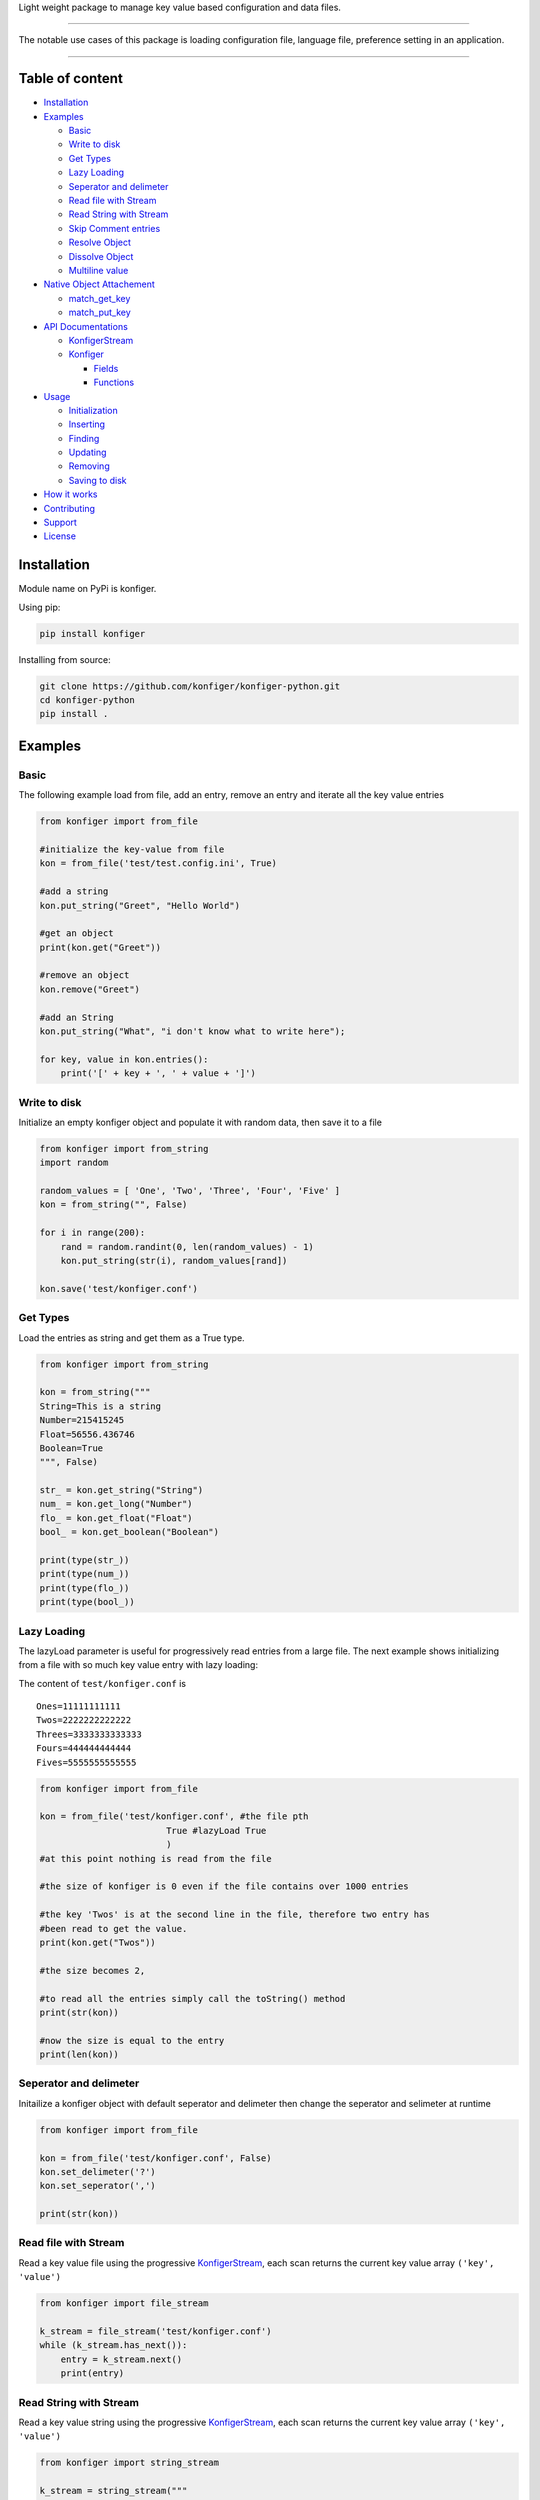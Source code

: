 .. raw:: html

   </p>

.. raw:: html

   <p style="text-align: center;" align="center">

Light weight package to manage key value based configuration and data
files.

.. raw:: html

   </p>

--------------

The notable use cases of this package is loading configuration file,
language file, preference setting in an application.

--------------

Table of content
----------------

-  `Installation <#installation>`__
-  `Examples <#examples>`__

   -  `Basic <#basic>`__
   -  `Write to disk <#write-to-disk>`__
   -  `Get Types <#get-types>`__
   -  `Lazy Loading <#lazy-loading>`__
   -  `Seperator and delimeter <#seperator-and-delimeter>`__
   -  `Read file with Stream <#read-file-with-stream>`__
   -  `Read String with Stream <#read-string-with-stream>`__
   -  `Skip Comment entries <#Skip-comment-entries>`__
   -  `Resolve Object <#resolve-object>`__
   -  `Dissolve Object <#dissolve-object>`__
   -  `Multiline value <#multiline-value>`__

-  `Native Object Attachement <#native-object-attachement>`__

   -  `match_get_key <#matchgetkey>`__
   -  `match_put_key <#matchputkey>`__

-  `API Documentations <#api-documentations>`__

   -  `KonfigerStream <#konfigerstream>`__
   -  `Konfiger <#konfiger>`__

      -  `Fields <#fields>`__
      -  `Functions <#functions>`__

-  `Usage <#usage>`__

   -  `Initialization <#initialization>`__
   -  `Inserting <#inserting>`__
   -  `Finding <#finding>`__
   -  `Updating <#updating>`__
   -  `Removing <#removing>`__
   -  `Saving to disk <#saving-to-disk>`__

-  `How it works <#how-it-works>`__
-  `Contributing <#contributing>`__
-  `Support <#support>`__
-  `License <#license>`__

Installation
------------

Module name on PyPi is konfiger.

Using pip:

.. code:: bash

   pip install konfiger

Installing from source:

.. code:: bash

   git clone https://github.com/konfiger/konfiger-python.git
   cd konfiger-python
   pip install .

Examples
--------

Basic
~~~~~

The following example load from file, add an entry, remove an entry and
iterate all the key value entries

.. code:: python

   from konfiger import from_file

   #initialize the key-value from file
   kon = from_file('test/test.config.ini', True)

   #add a string
   kon.put_string("Greet", "Hello World")

   #get an object
   print(kon.get("Greet"))

   #remove an object
   kon.remove("Greet")

   #add an String
   kon.put_string("What", "i don't know what to write here");

   for key, value in kon.entries():
       print('[' + key + ', ' + value + ']')

Write to disk
~~~~~~~~~~~~~

Initialize an empty konfiger object and populate it with random data,
then save it to a file

.. code:: python

   from konfiger import from_string
   import random

   random_values = [ 'One', 'Two', 'Three', 'Four', 'Five' ]
   kon = from_string("", False)

   for i in range(200):
       rand = random.randint(0, len(random_values) - 1)
       kon.put_string(str(i), random_values[rand])
       
   kon.save('test/konfiger.conf')

Get Types
~~~~~~~~~

Load the entries as string and get them as a True type.

.. code:: python

   from konfiger import from_string

   kon = from_string("""
   String=This is a string
   Number=215415245
   Float=56556.436746
   Boolean=True
   """, False)

   str_ = kon.get_string("String")
   num_ = kon.get_long("Number")
   flo_ = kon.get_float("Float")
   bool_ = kon.get_boolean("Boolean")

   print(type(str_))
   print(type(num_))
   print(type(flo_))
   print(type(bool_))

Lazy Loading
~~~~~~~~~~~~

The lazyLoad parameter is useful for progressively read entries from a
large file. The next example shows initializing from a file with so much
key value entry with lazy loading:

The content of ``test/konfiger.conf`` is

::

   Ones=11111111111
   Twos=2222222222222
   Threes=3333333333333
   Fours=444444444444
   Fives=5555555555555

.. code:: python

   from konfiger import from_file

   kon = from_file('test/konfiger.conf', #the file pth
                           True #lazyLoad True
                           )
   #at this point nothing is read from the file

   #the size of konfiger is 0 even if the file contains over 1000 entries

   #the key 'Twos' is at the second line in the file, therefore two entry has 
   #been read to get the value.
   print(kon.get("Twos"))

   #the size becomes 2,

   #to read all the entries simply call the toString() method
   print(str(kon))

   #now the size is equal to the entry
   print(len(kon))

Seperator and delimeter
~~~~~~~~~~~~~~~~~~~~~~~

Initailize a konfiger object with default seperator and delimeter then
change the seperator and selimeter at runtime

.. code:: python

   from konfiger import from_file

   kon = from_file('test/konfiger.conf', False)
   kon.set_delimeter('?')
   kon.set_seperator(',')

   print(str(kon))

Read file with Stream
~~~~~~~~~~~~~~~~~~~~~

Read a key value file using the progressive
`KonfigerStream <https://github.com/konfiger/konfiger-python/blob/master/src/konfiger_stream.py>`__,
each scan returns the current key value array ``('key', 'value')``

.. code:: python

   from konfiger import file_stream

   k_stream = file_stream('test/konfiger.conf')
   while (k_stream.has_next()):
       entry = k_stream.next()
       print(entry)

Read String with Stream
~~~~~~~~~~~~~~~~~~~~~~~

Read a key value string using the progressive
`KonfigerStream <https://github.com/konfiger/konfiger-python/blob/master/src/konfiger_stream.py>`__,
each scan returns the current key value array ``('key', 'value')``

.. code:: python

   from konfiger import string_stream

   k_stream = string_stream("""
   String=This is a string
   Number=215415245
   Float=56556.436746
   Boolean=True
   """)

   while (k_stream.has_next()):
       entry = k_stream.next()
       print(entry)

Skip Comment entries
~~~~~~~~~~~~~~~~~~~~

Read all the key value entry using the stream and skipping all commented
entries. The default comment prefix is ``//`` but in the example below
the commented entries starts with ``#`` so the prefix is changed. The
same thing happen if the key value entry is loaded from file.

.. code:: python

   from konfiger import string_stream

   k_stream = string_stream("""
   String=This is a string
   #Number=215415245
   Float=56556.436746
   #Boolean=True
   """)
   k_stream.set_comment_prefix("#")

   while (k_stream.has_next()):
       entry = k_stream.next()
       print(entry)

Resolve Object
~~~~~~~~~~~~~~

The example below attach a python object to a konfiger object, whenever
the value of the konfiger object changes the attached object entries is
also updated.

For the file properties.conf

::

   project = konfiger
   author = Adewale Azeez
   islibrary = True

.. code:: python

   from konfiger import from_file

   class Properties:
       project = ""
       author = ""
       islibrary = False

   kon = from_file('properties.conf')
   properties = Properties()
   kon.resolve(properties)

   print(properties.project) # konfiger
   print(properties.author) # Adewale Azeez
   print(properties.islibrary) # True
   kon.put("project", "konfiger-python")
   print(properties.project) # konfiger-python

Dissolve Object
~~~~~~~~~~~~~~~

The following snippet reads the value of a python object into the
konfiger object, the object is not attached to konfiger unlike resolve
function.

.. code:: python

   from konfiger import from_string

   class Properties:
       project = "konfiger"
       author = "Adewale"
       islibrary = True

   kon = from_string('')
   kon.dissolve(Properties())

   print(kon.get("project")) # konfiger
   print(kon.get("author")) # Adewale Azeez
   print(kon.get_boolean("islibrary")) # True

Multiline value
~~~~~~~~~~~~~~~

Konfiger stream allow multiline value. If the line ends with ``\`` the
next line will be parse as the continuation and the leading spaces will
be trimmed. The continuation character chan be changed like the example
below the continuation character is changed from ``\`` to ``+``.

for the file test.contd.conf

::

   Description = This project is the closest thing to Android +
                 Shared Preference in other languages +
                 and off the Android platform.
   ProjectName = konfiger

.. code:: python

   from konfiger import file_stream

   ks = file_stream("test.contd.conf")
   ks.set_continuation_char('+')
   print(ks.next()[1])
   print(ks.next()[1])

Native Object Attachement
-------------------------

This feature of the project allow seamless integration with the konfiger
entries by eliminating the need for writing ``get*("")`` everytime to
read a value into a variable or writing lot of ``put*()`` to add an
entry.

The two function ``resolve`` is used to attach an object. resolve
function integrate the object such that the entries in konfiger will be
assigned to the matching key in the object. See the
`resolve <#resolve-object>`__ and `dissolve <#dissolve-object>`__
examples above.

In a case where the object keys are different from the entries keys in
the konfiger object the function ``match_get_key`` can be declared in
the object to match the key when setting the object entries values, and
the function ``match_put_key`` is called when setting the konfiger
entries from the object.

Konfiger is aware of the type of an object field, if the type of a field
is boolean the entry value will be parsed as boolean and assigned to the
field.

For the file English.lang

::

   LoginTitle = Login Page
   AgeInstruction = You must me 18 years or above to register
   NewsletterOptin = Signup for our weekly news letter
   ShouldUpdate = True

For an object which as the same key as the konfiger entries above there
is no need to declare the match_get_key or match_put_key in the object.
Resolve example

.. code:: python

   from konfiger import from_file

   class PageProps:
       LoginTitle = ""
       AgeInstruction = ""
       NewsletterOptin = ""
       ShouldUpdate = False

       def __str__(self):
           return "LoginTitle=" + self.LoginTitle + ",AgeInstruction=" + self.AgeInstruction + ",NewsletterOptin=" + self.NewsletterOptin + ",ShouldUpdate=" + str(self.ShouldUpdate)

   kon = from_file('English.lang')
   page_props = PageProps()
   kon.resolve(page_props)
   print(page_props)

Dissolve example

.. code:: python

   from konfiger import from_string

   class PageProps:
       LoginTitle = "Login Page"
       AgeInstruction = "You must me 18 years or above to register"
       NewsletterOptin = "Signup for our weekly news letter"
       ShouldUpdate = True

   kon = from_string('')
   kon.dissolve(PageProps())
   print(str(kon))

match_get_key
~~~~~~~~~~~~~

If the identifier in the object keys does not match the above entries
key the object will not be resolved. For example loginTitle does not
match LoginTitle, the match_get_key can be used to map the variable key
to the konfiger entry key. The following example map the object key to
konfiger entries key.

.. code:: python

   from konfiger import from_file

   class PageProps:
       loginTitle = ""
       ageInstruct = ""
       NewsletterOptin = ""
       
       def match_get_key(self, key):
           if key == "loginTitle":
               return "LoginTitle"
           elif key == "ageInstruct":
               return "AgeInstruction"
               
       def __str__(self):
           return "loginTitle=" + self.loginTitle + ",ageInstruct=" + self.ageInstruct + ",NewsletterOptin=" + self.NewsletterOptin

   kon = from_file('English.lang')
   page_props = PageProps()
   kon.resolve(page_props)
   print(page_props)

The way the above code snippet works is that when iterating the object
keys if check if the function match_get_key is present in the object if
it is present the key is sent as parameter to the match_get_key and the
returned value is used to get the value from konfiger, if the
match_get_key does not return anything the object key is used to get the
value from konfiger (as in the case of NewsletterOptin).

   During the resolve or dissolve process if the entry value is function
   it is skipped even if it key matches

For dissolving an object the method match_get_key is invoked to find the
actual key to use to add the entry in konfiger, if the object does not
declare the match_get_key function the entries will be added to konfiger
as it is declared. The following example similar to the one above but
dissolves an object into konfiger.

.. code:: python

   from konfiger import from_string

   class PageProps:
       loginTitle = "Login Page"
       ageInstruct = "You must me 18 years or above to register"
       NewsletterOptin = "Signup for our weekly news letter"
       
       def match_get_key(self, key):
           if key == "loginTitle":
               return "LoginTitle"
           elif key == "ageInstruct":
               return "AgeInstruction"
               
       def __str__(self):
           return "loginTitle=" + self.loginTitle + ",ageInstruct=" + self.ageInstruct + ",NewsletterOptin=" + self.NewsletterOptin

   kon = from_string('')
   kon.dissolve(PageProps())
   print(str(kon))

match_put_key
~~~~~~~~~~~~~

The match_put_key is invoked when an entry value is changed or when a
new entry is added to konfiger. The match_put_key is invoked with the
new entry key and checked in the object match_put_key (if decalred), the
returned value is what is set in the object. E.g. if an entry
``[Name, Thecarisma]`` is added to konfiger the object match_put_key is
invoked with the parameter ``Name`` the returned value is used to set
the corresponding object entry.

.. code:: python

   from konfiger import from_string

   class PageProps:
       loginTitle = ""
       ageInstruct = ""
       NewsletterOptin = ""
       
       def match_put_key(self, key):
           if key == "LoginTitle":
               return "loginTitle"
           elif key == "AgeInstruction":
               return "ageInstruct"

   kon = from_string('')
   page_props = PageProps()
   kon.resolve(page_props)

   kon.put("LoginTitle", "Login Page")
   kon.put("AgeInstruction", "You must me 18 years or above to register")
   kon.put("NewsletterOptin", "Signup for our weekly news letter")
   print(page_props.loginTitle)
   print(page_props.ageInstruct)
   print(page_props.NewsletterOptin)

Konfiger does not create new entry in an object it just set existing
values. Konfiger only change the value in an object if the key is
defined

   Warning!!! The values resolved is not typed so if the entry initial
   value is an integer the resolved value will be a string. All resolved
   value is string, you will need to do the type conversion by your
   self.

If your entry keys is the same as the object keys you don’t need to
declare the match_get_key or match_put_key function in the object.

Usage
-----

Initialization
~~~~~~~~~~~~~~

The main Konfiger contructor is not exported from the package, the two
functions are exported for initialization, ``from_string`` and
``from_file``. The from_string function creates a Konfiger object from a
string with valid key value entry or from empty string, the from_file
function creates the Konfiger object from a file, the two functions
accept a cumpulsory second parameter ``lazyLoad`` which indicates
whether to read all the entry from the file or string suring
initialization. The lazyLoad parameter is useful for progressively read
entries from a large file. The two initializing functions also take 2
extra optional parameters ``delimeter`` and ``seperator``. If the third
and fourth parameter is not specified the default is used, delimeter =
``=``, seperator = ``\n``. If the file or string has different delimeter
and seperator always send the third and fourth parameter.

The following initializer progressively read the file when needed

.. code:: python

   konfiger = from_file('test/konfiger.conf', True)

The following initializer read all the entries from file at once

.. code:: python

   konfiger = from_file('test/konfiger.conf', False)

The following initializer read all the entries from string when needed

.. code:: python

   konfiger = from_string("""
   Ones=11111111111
   Twos=2222222222222
   """, True)

The following initializer read all the entries from String at once

.. code:: python

   konfiger = from_string("""
   Ones=11111111111
   Twos=2222222222222
   """, False)

Initialize a string which have custom delimeter and seperator

.. code:: python

   konfiger = from_string("""Ones:11111111111,Twos:2222222222222""", 
                                   False, 
                                   ':',
                                   ',')

Inserting
~~~~~~~~~

The following types can be added into the object, int, float, long,
boolean, object and string.

To add any object into the entry use the ``put`` method as it check the
value type and properly get it string value

.. code:: python

   konfiger.put("String", "This is a string")
   konfiger.put("Long", 143431423)
   konfiger.put("Boolean", True)
   konfiger.put("Float", 12.345)

The ``put`` method do a type check on the value and calls the
appropriate put method e.g ``konfiger.put("Boolean", True)`` will result
in a call to ``konfiger.put_boolean("Boolean", True)``. The following
method are avaliable to directly add the value according to the type,
``put_string``, ``put_boolean``, ``put_long`` and ``putInt``. The
previous example can be re-written as:

.. code:: python

   konfiger.put_string("String", "This is a string")
   konfiger.put_long("Long", 143431423)
   konfiger.put_boolean("Boolean", True)
   konfiger.put_float("Float", 12.345)

Finding
~~~~~~~

There are various ways to get the value from the konfiger object, the
main ``get`` method and ``get_string`` method both returns a string
type, the other get methods returns specific types

.. code:: python

   konfiger.get("String")

To get specific type from the object use the following methods,
``get_string``, ``get_boolean``, ``get_long``, ``get_float`` and
``getInt``.

.. code:: python

   konfiger.get_string("String")
   konfiger.get_long("Long")
   konfiger.get_boolean("Boolean")
   konfiger.get_float("Float")

If the requested entrr does not exist a null/undefined value is
returned, to prevent that a fallback value should be sent as second
parameter incase the key is not found the second parameter will be
returned.

.. code:: python

   konfiger.get("String", "Default Value")
   konfiger.get_boolean("Boolean", False)

If the konfiger is initialized with lazy loading enabled if the get
method is called the stream will start reading until the key is found
and the stream is paused again, if the key is not found the stream will
read to end.

Updating
~~~~~~~~

The ``put`` method can be used to add new entry or to update an already
existing entry in the object. The ``update_at`` method is usefull for
updating a value using it index instead of key

.. code:: python

   konfiger.update_at(0, "This is an updated string")

Removing
~~~~~~~~

The ``remove`` method removes a key value entry from the konfiger, it
returns True if an entry is removed and False if no entry is removed.
The ``remove`` method accept either key(string) or index(int) of the
entry.

.. code:: python

   konfiger.remove("String")
   konfiger.remove(0)

Saving to disk
~~~~~~~~~~~~~~

Every operation on the konfiger object is done in memory to save the
updated entries in a file call the ``save`` method with the file path to
save the entry. If the konfiger is initiated from file then there is no
need to add the file path to the ``save`` method, the entries will be
saved to the file path used during initialization.

.. code:: python

   konfiger.save("test/test.config.ini")

in case of load from file, the save will write the entries to
*test/test.config.ini*.

.. code:: python

   #...
   var konfiger = from_file('test/test.config.ini', True)
   #...
   konfiger.save()

API Documentations
------------------

Even though python is weakly type the package does type checking to
ensure wrong datatype is not passed into the functions.

KonfigerStream
~~~~~~~~~~~~~~

+-------------------------------------+--------------------------------+
| Function                            | Description                    |
+=====================================+================================+
| def file_stream(file_path,          | Initialize a new               |
| delimeter = ‘=’, seperator =        | KonfigerStream object from the |
| ‘\n’, err_tolerance =               | filePath. It throws en         |
| False)                              | exception if the filePath does |
|                                     | not exist or if the delimeter  |
|                                     | or seperator is not a single   |
|                                     | character. The last parameter  |
|                                     | is boolean if True the stream  |
|                                     | is error tolerant and does not |
|                                     | throw any exception on invalid |
|                                     | entry, only the first          |
|                                     | parameter is cumpulsory.       |
+-------------------------------------+--------------------------------+
| def string_stream(raw_string,       | Initialize a new               |
| delimeter = ‘=’, seperator =        | KonfigerStream object from a   |
| ‘\n’, err_tolerance =               | string. It throws en exception |
| False)                              | if the rawString is not a      |
|                                     | string or if the delimeter or  |
|                                     | seperator is not a single      |
|                                     | character. The last parameter  |
|                                     | is boolean if True the stream  |
|                                     | is error tolerant and does not |
|                                     | throw any exception on invalid |
|                                     | entry, only the first          |
|                                     | parameter is cumpulsory.       |
+-------------------------------------+--------------------------------+
| def has_next(self)                  | Check if the KonfigerStream    |
|                                     | still has a key value entry,   |
|                                     | returns True if there is still |
|                                     | entry, returns False if there  |
|                                     | is no more entry in the        |
|                                     | KonfigerStream                 |
+-------------------------------------+--------------------------------+
| def next(self)                      | Get the next Key Value array   |
|                                     | from the KonfigerStream is it  |
|                                     | still has an entry. Throws an  |
|                                     | error if there is no more      |
|                                     | entry. Always use              |
|                                     | ``has_next()`` to check if     |
|                                     | there is still an entry in the |
|                                     | stream.                        |
+-------------------------------------+--------------------------------+
| def is_trimming_key(self)           | Check if the stream is         |
|                                     | configured to trim key, True   |
|                                     | by default                     |
+-------------------------------------+--------------------------------+
| def set_trimming_key(self,          | Change the stream to           |
| trimming_key)                       | enable/disable key trimming    |
+-------------------------------------+--------------------------------+
| def is_trimming_value(self)         | Check if the stream is         |
|                                     | configured to trim entry       |
|                                     | value, True by default         |
+-------------------------------------+--------------------------------+
| def set_trimming_value(self,        | Change the stream to           |
| trimming_value)                     | enable/disable entry value     |
|                                     | trimming                       |
+-------------------------------------+--------------------------------+
| def get_comment_prefix(self)        | Get the prefix string that     |
|                                     | indicate a pair entry if       |
|                                     | commented                      |
+-------------------------------------+--------------------------------+
| def set_comment_prefix(self,        | Change the stream comment      |
| comment_prefix)                     | prefix, any entry starting     |
|                                     | with the comment prefix will   |
|                                     | be skipped. Comment in         |
|                                     | KonfigerStream is relative to  |
|                                     | the key value entry and not    |
|                                     | relative to a line.            |
+-------------------------------------+--------------------------------+
| def set_continuation_char(self,     | Set the character that         |
| continuation_char)                  | indicates to the stream to     |
|                                     | continue reading for the entry |
|                                     | value on the next line. The    |
|                                     | follwoing line leading spaces  |
|                                     | is trimmed. The default is     |
|                                     | ``\``                          |
+-------------------------------------+--------------------------------+
| def get_continuation_char(self)     | Get the continuation character |
|                                     | used in the stream.            |
+-------------------------------------+--------------------------------+
| def                                 | Validate the existence of the  |
| validate_file_existence(file_path)  | specified file path if it does |
|                                     | not exist an exception is      |
|                                     | thrown                         |
+-------------------------------------+--------------------------------+
| def error_tolerance(self,           | Enable or disable the error    |
| err_tolerance)                      | tolerancy property of the      |
|                                     | konfiger, if enabled no        |
|                                     | exception will be throw even   |
|                                     | when it suppose to there for   |
|                                     | it a bad idea but useful in a  |
|                                     | fail safe environment.         |
+-------------------------------------+--------------------------------+
| def is_error_tolerant(self)         | Check if the konfiger object   |
|                                     | errTolerance is set to True.   |
+-------------------------------------+--------------------------------+

Konfiger
~~~~~~~~

Fields
^^^^^^

=================== ===================================================
Field               Description
=================== ===================================================
GLOBAL_MAX_CAPACITY The number of datas the konfiger can take, 10000000
=================== ===================================================

Functions
^^^^^^^^^

+-------------------------------------+--------------------------------+
| Function                            | Description                    |
+=====================================+================================+
| def from_file(file_path,            | Create the konfiger object     |
| lazy_load=True, delimeter=‘=’,      | from a file, the first(string) |
| seperator=‘\n’)                     | parameter is the file path,    |
|                                     | the second parameter(boolean)  |
|                                     | indicates whether to read all  |
|                                     | the entry in the file in the   |
|                                     | constructor or when needed,    |
|                                     | the third param(char) is the   |
|                                     | delimeter and the fourth       |
|                                     | param(char) is the seperator.  |
|                                     | This creates the konfiger      |
|                                     | object from call to            |
|                                     | ``fromStre                     |
|                                     | am(konfigerStream, lazyLoad)`` |
|                                     | with the konfigerStream        |
|                                     | initialized with the filePath  |
|                                     | parameter. The new Konfiger    |
|                                     | object is returned.            |
+-------------------------------------+--------------------------------+
| def from_string(raw_string,         | Create the konfiger object     |
| lazy_load=True, delimeter=‘=’,      | from a string, the first       |
| seperator=‘\n’)                     | parameter is the String(can be |
|                                     | empty), the second boolean     |
|                                     | parameter indicates whether to |
|                                     | read all the entry in the file |
|                                     | in the constructor or when     |
|                                     | needed, the third param is the |
|                                     | delimeter and the fourth param |
|                                     | is the seperator. The new      |
|                                     | Konfiger object is returned.   |
+-------------------------------------+--------------------------------+
| def from_stream(konfiger_stream,    | Create the konfiger object     |
| lazy_load=True)                     | from a KonfigerStream object,  |
|                                     | the second boolean parameter   |
|                                     | indicates whether to read all  |
|                                     | the entry in the file in the   |
|                                     | constructor or when needed     |
|                                     | this make data loading         |
|                                     | progressive as data is only    |
|                                     | loaded from the file when put  |
|                                     | or get until the Stream        |
|                                     | reaches EOF. The new Konfiger  |
|                                     | object is returned.            |
+-------------------------------------+--------------------------------+
| def put(self, key, value)           | Put any object into the        |
|                                     | konfiger. if the second        |
|                                     | parameter is a python Object,  |
|                                     | ``JSON.stringify`` will be     |
|                                     | used to get the string value   |
|                                     | of the object else the         |
|                                     | appropriate put\* method will  |
|                                     | be called. e.g                 |
|                                     | ``put('Name', 'Adewale')``     |
|                                     | will result in the call        |
|                                     | ``pu                           |
|                                     | t_string('Name', 'Adewale')``. |
+-------------------------------------+--------------------------------+
| def put_string(self, key, value)    | Put a String into the          |
|                                     | konfiger, the second parameter |
|                                     | must be a string.              |
+-------------------------------------+--------------------------------+
| def put_boolean(self, key, value)   | Put a Boolean into the         |
|                                     | konfiger, the second parameter |
|                                     | must be a Boolean.             |
+-------------------------------------+--------------------------------+
| def put_long(self, key, value)      | Put a Long into the konfiger,  |
|                                     | the second parameter must be a |
|                                     | Number.                        |
+-------------------------------------+--------------------------------+
| def put_int(self, key, value)       | Put a Int into the konfiger,   |
|                                     | alias for                      |
|                                     | ``put_long(self, key, value)``.|
+-------------------------------------+--------------------------------+
| def put_float(self, key, value)     | Put a Float into the konfiger, |
|                                     | the second parameter must be a |
|                                     | Float                          |
+-------------------------------------+--------------------------------+
| def put_double(self, key, value)    | Put a Double into the          |
|                                     | konfiger, the second parameter |
|                                     | must be a Double               |
+-------------------------------------+--------------------------------+
| def put_comment(self, the_comment)  | Put a literal comment into the |
|                                     | konfiger, it simply add the    |
|                                     | comment prefix as key and      |
|                                     | value to the entries           |
|                                     | e.g. ``ko                      |
|                                     | n.put_comment("Hello World")`` |
|                                     | add the entry                  |
|                                     | ``//:Hello World``             |
+-------------------------------------+--------------------------------+
| def keys(self)                      | Get all the keys entries in    |
|                                     | the konfiger object in         |
|                                     | iterable array list            |
+-------------------------------------+--------------------------------+
| def values(self)                    | Get all the values entries in  |
|                                     | the konfiger object in         |
|                                     | iterable array list            |
+-------------------------------------+--------------------------------+
| def entries(self)                   | Get all the entries in the     |
|                                     | konfiger in a                  |
|                                     | ``[['Key', 'Value'], ...]``    |
+-------------------------------------+--------------------------------+
| def get(self, key,                  | Get a value as string, the     |
| default_value=None)                 | second parameter is optional   |
|                                     | if it is specified it is       |
|                                     | returned if the key does not   |
|                                     | exist, if the second parameter |
|                                     | is not specified ``undefined`` |
|                                     | will be returned               |
+-------------------------------------+--------------------------------+
| def get_string(self, key,           | Get a value as string, the     |
| default_value="")                   | second(string) parameter is    |
|                                     | optional if it is specified it |
|                                     | is returned if the key does    |
|                                     | not exist, if the second       |
|                                     | parameter is not specified     |
|                                     | empty string will be returned. |
+-------------------------------------+--------------------------------+
| def get_boolean(self, key,          | Get a value as boolean, the    |
| default_value=False)                | second(Boolean) parameter is   |
|                                     | optional if it is specified it |
|                                     | is returned if the key does    |
|                                     | not exist, if the second       |
|                                     | parameter is not specified     |
|                                     | ``False`` will be returned.    |
|                                     | When trying to cast the value  |
|                                     | to boolean if an error occur   |
|                                     | an exception will be thrown    |
|                                     | except if error tolerance is   |
|                                     | set to True then False will be |
|                                     | returned.                      |
+-------------------------------------+--------------------------------+
| def get_long(self, key,             | Get a value as Number, the     |
| default_value=0)                    | second(Number) parameter is    |
|                                     | optional if it is specified it |
|                                     | is returned if the key does    |
|                                     | not exist, if the second       |
|                                     | parameter is not specified     |
|                                     | ``0`` will be returned. When   |
|                                     | trying to cast the value to    |
|                                     | Number if an error occur an    |
|                                     | exception will be thrown       |
|                                     | except if error tolerance is   |
|                                     | set to True then ``0`` will be |
|                                     | returned.                      |
+-------------------------------------+--------------------------------+
| def get_int(self, key,              | Get a value as Number, alias   |
| default_value=0)                    | for                            |
|                                     | ``def                          |
|                                     | get_long(key, defaultValue)``. |
+-------------------------------------+--------------------------------+
| def get_float(self, key,            | Get a value as Float, the      |
| default_value=0.0)                  | second(Float) parameter is     |
|                                     | optional if it is specified it |
|                                     | is returned if the key does    |
|                                     | not exist, if the second       |
|                                     | parameter is not specified     |
|                                     | ``0.0`` will be returned. When |
|                                     | trying to cast the value to    |
|                                     | Float if an error occur an     |
|                                     | exception will be thrown       |
|                                     | except if error tolerance is   |
|                                     | set to True then ``0.0`` will  |
|                                     | be returned.                   |
+-------------------------------------+--------------------------------+
| def get_double(self, key,           | Get a value as Double, the     |
| default_value=0.0)                  | second(Double) parameter is    |
|                                     | optional if it is specified it |
|                                     | is returned if the key does    |
|                                     | not exist, if the second       |
|                                     | parameter is not specified     |
|                                     | ``0.0`` will be returned. When |
|                                     | trying to cast the value to    |
|                                     | Double if an error occur an    |
|                                     | exception will be thrown       |
|                                     | except if error tolerance is   |
|                                     | set to True then ``0.0`` will  |
|                                     | be returned.                   |
+-------------------------------------+--------------------------------+
| def remove(self, key_index)         | Remove a key value entry at a  |
|                                     | particular index. Returns the  |
|                                     | value of the entry that was    |
|                                     | removed.                       |
+-------------------------------------+--------------------------------+
| def remove(self, key_index)         | Remove a key value entry using |
|                                     | the entry Key. Returns the     |
|                                     | value of the entry that was    |
|                                     | removed.                       |
+-------------------------------------+--------------------------------+
| def append_string(self, raw_string, | Append new data to the         |
| delimeter=None, seperator=None)     | konfiger from a string. If the |
|                                     | Konfiger is initialized with   |
|                                     | lazy loading all the data will |
|                                     | be loaded before the entries   |
|                                     | from the new string is added.  |
+-------------------------------------+--------------------------------+
| def append_file(self, file_path,    | Read new datas from the file   |
| delimeter=None, seperator=None)     | path and append. If the        |
|                                     | Konfiger is initialized with   |
|                                     | lazy loading all the data will |
|                                     | be loaded before the entries   |
|                                     | from the new string is added.  |
+-------------------------------------+--------------------------------+
| def save(self, file_path=None)      | Save the konfiger datas into a |
|                                     | file. The argument filePath is |
|                                     | optional if specified the      |
|                                     | entries is writtent to the     |
|                                     | filePath else the filePath     |
|                                     | used to initialize the         |
|                                     | Konfiger object is used and if |
|                                     | the Konfiger is initialized    |
|                                     | ``from_string`` and the        |
|                                     | filePath is not specified an   |
|                                     | exception is thrown. This does |
|                                     | not clear the already added    |
|                                     | entries.                       |
+-------------------------------------+--------------------------------+
| def get_seperator(self)             | Get seperator char that        |
|                                     | seperate the key value entry,  |
|                                     | default is ``\n``.             |
+-------------------------------------+--------------------------------+
| def get_delimeter(self)             | Get delimeter char that        |
|                                     | seperated the key from it      |
|                                     | value, default is ``=``.       |
+-------------------------------------+--------------------------------+
| def set_seperator(self, seperator)  | Change seperator char that     |
|                                     | seperate the datas, note that  |
|                                     | the file is not updates, to    |
|                                     | change the file call the       |
|                                     | ``save()`` function. If the    |
|                                     | new seperator is different     |
|                                     | from the old one all the       |
|                                     | entries values will be re      |
|                                     | parsed to get the new proper   |
|                                     | values, this process can take  |
|                                     | time if the entries is much.   |
+-------------------------------------+--------------------------------+
| def set_delimeter(self, delimeter)  | Change delimeter char that     |
|                                     | seperated the key from object, |
|                                     | note that the file is not      |
|                                     | updates, to change the file    |
|                                     | call the ``save()`` function   |
+-------------------------------------+--------------------------------+
| def set_case_sensitivity(self,      | change the case sensitivity of |
| case_sensitive)                     | the konfiger object, if True   |
|                                     | ``get("Key")`` and             |
|                                     | ``get("key")`` will return     |
|                                     | different value, if False same |
|                                     | value will be returned.        |
+-------------------------------------+--------------------------------+
| def is_case_sensitive(self)         | Return True if the konfiger    |
|                                     | object is case sensitive and   |
|                                     | False if it not case sensitive |
+-------------------------------------+--------------------------------+
| def ``__len__``\ (self)             | Get the total size of key      |
|                                     | value entries in the konfiger  |
+-------------------------------------+--------------------------------+
| def clear(self)                     | clear all the key value        |
|                                     | entries in the konfiger. This  |
|                                     | does not update the file call  |
|                                     | the ``save`` method to update  |
|                                     | the file                       |
+-------------------------------------+--------------------------------+
| def is_empty(self)                  | Check if the konfiger does not |
|                                     | have an key value entry.       |
+-------------------------------------+--------------------------------+
| void update_at(index, value)        | Update the value at the        |
|                                     | specified index with the new   |
|                                     | string value, throws an error  |
|                                     | if the index is OutOfRange     |
+-------------------------------------+--------------------------------+
| def contains(self, key)             | Check if the konfiger contains |
|                                     | a key                          |
+-------------------------------------+--------------------------------+
| def enable_cache(self,              | Enable or disable caching,     |
| enable_cache _)                     | caching speeds up data search  |
|                                     | but can take up space in       |
|                                     | memory (very small though).    |
|                                     | Using ``get_string`` method to |
|                                     | fetch vallue **99999999999**   |
|                                     | times with cache disabled      |
|                                     | takes over 1hr and with cache  |
|                                     | enabled takes 20min.           |
+-------------------------------------+--------------------------------+
| def ``__str__``\ (self)             | All the kofiger datas are      |
|                                     | parsed into valid string with  |
|                                     | regards to the delimeter and   |
|                                     | seprator, the result of this   |
|                                     | method is what get written to  |
|                                     | file in the ``save`` method.   |
|                                     | The result is cached and       |
|                                     | calling the method while the   |
|                                     | no entry is added, deleted or  |
|                                     | updated just return the last   |
|                                     | result instead of parsing the  |
|                                     | entries again.                 |
+-------------------------------------+--------------------------------+
| def resolve(self, obj)              | Attach an object to konfiger,  |
|                                     | on attachment the values of    |
|                                     | the entries in the object will |
|                                     | be set to the coresponding     |
|                                     | value in konfiger. The object  |
|                                     | can have the ``match_get_key`` |
|                                     | function which is called with  |
|                                     | a key in konfiger to get the   |
|                                     | value to map to the entry and  |
|                                     | the function ``match_put_key`` |
|                                     | to check which value to fetch  |
|                                     | from the object to put into    |
|                                     | konfiger.                      |
+-------------------------------------+--------------------------------+
| def dissolve(self, obj)             | Each string fields in the      |
|                                     | object will be put into        |
|                                     | konfiger. The object can have  |
|                                     | the ``match_get_key`` function |
|                                     | which is called with a key in  |
|                                     | konfiger to get the value to   |
|                                     | map to the entry. This does    |
|                                     | not attach the object.         |
+-------------------------------------+--------------------------------+
| def attach(self, obj)               | Attach an object to konfiger   |
|                                     | without dissolving it field    |
|                                     | into konfiger or setting it    |
|                                     | fields to a matching konfiger  |
|                                     | entry. Use this if the values  |
|                                     | in an object is to be left     |
|                                     | intact but updated if a        |
|                                     | matching entry in konfiger     |
|                                     | changes.                       |
+-------------------------------------+--------------------------------+
| def detach(self)                    | Detach the object attached to  |
|                                     | konfiger when the resolve      |
|                                     | function is called. The        |
|                                     | detached object is returned.   |
+-------------------------------------+--------------------------------+

How it works
------------

Konfiger stream progressively load the key value entry from a file or
string when needed, it uses two method ``has_next`` which check if there
is still an entry in the stream and ``next`` for the current key value
entry in the stream.

In Konfiger the key value pair is stored in a ``map``, all search
updating and removal is done on the ``konfiger_objects`` in the class.
The string sent as first parameter if parsed into valid key value using
the separator and delimiter fields and if loaded from file it content is
parsed into valid key value pair. The ``toString`` method also parse the
``konfiger_objects`` content into a valid string with regards to the
separator and delimeter. The value is properly escaped and unescaped.

The ``save`` function write the current ``Konfiger`` to the file, if the
file does not exist it is created if it can. Everything is written in
memory and is disposed on app exit hence it important to call the
``save`` function when nessasary.

Contributing
------------

Before you begin contribution please read the contribution guide at
`CONTRIBUTING
GUIDE <https://github.com/konfiger/konfiger.github.io/blob/master/CONTRIBUTING.MD>`__

You can open issue or file a request that only address problems in this
implementation on this repo, if the issue address the concepts of the
package then create an issue or rfc
`here <https://github.com/konfiger/konfiger.github.io/>`__

Support
-------

You can support some of this community as they make big impact in the
training of individual to get started with software engineering and open
source contribution.

-  https://www.patreon.com/devcareer

License
-------

MIT License Copyright (c) 2020 `Adewale
Azeez <https://twitter.com/iamthecarisma>`__ - konfiger
